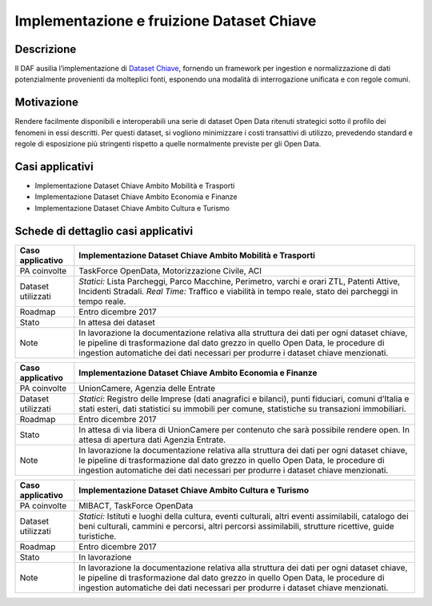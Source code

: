 Implementazione e fruizione Dataset Chiave
==========================================

Descrizione
-----------

Il DAF ausilia l’implementazione di `Dataset
Chiave <http://elenco-basi-di-dati-chiave.readthedocs.io/it/latest/index.html>`__,
fornendo un framework per ingestion e normalizzazione di dati
potenzialmente provenienti da molteplici fonti, esponendo una modalità
di interrogazione unificata e con regole comuni.

Motivazione
-----------

Rendere facilmente disponibili e interoperabili una serie di dataset
Open Data ritenuti strategici sotto il profilo dei fenomeni in essi
descritti. Per questi dataset, si vogliono minimizzare i costi
transattivi di utilizzo, prevedendo standard e regole di esposizione più
stringenti rispetto a quelle normalmente previste per gli Open Data.

Casi applicativi
----------------

-  Implementazione Dataset Chiave Ambito Mobilità e Trasporti
-  Implementazione Dataset Chiave Ambito Economia e Finanze
-  Implementazione Dataset Chiave Ambito Cultura e Turismo

Schede di dettaglio casi applicativi
------------------------------------

+--------------------+-------------------------------------------------------------------------------------------------------------------------------------------------------------------------------------------------------------------------------------------------------------------+
| Caso applicativo   | Implementazione Dataset Chiave Ambito Mobilità e Trasporti                                                                                                                                                                                                        |
+====================+===================================================================================================================================================================================================================================================================+
| PA coinvolte       | TaskForce OpenData, Motorizzazione Civile, ACI                                                                                                                                                                                                                    |
+--------------------+-------------------------------------------------------------------------------------------------------------------------------------------------------------------------------------------------------------------------------------------------------------------+
| Dataset utilizzati | *Statici:* Lista Parcheggi, Parco Macchine, Perimetro, varchi e orari ZTL, Patenti Attive, Incidenti Stradali. *Real Time:* Traffico e viabilità in tempo reale, stato dei parcheggi in tempo reale.                                                              |
+--------------------+-------------------------------------------------------------------------------------------------------------------------------------------------------------------------------------------------------------------------------------------------------------------+
| Roadmap            | Entro dicembre 2017                                                                                                                                                                                                                                               |
+--------------------+-------------------------------------------------------------------------------------------------------------------------------------------------------------------------------------------------------------------------------------------------------------------+
| Stato              | In attesa dei dataset                                                                                                                                                                                                                                             |
+--------------------+-------------------------------------------------------------------------------------------------------------------------------------------------------------------------------------------------------------------------------------------------------------------+
| Note               | In lavorazione la documentazione relativa alla struttura dei dati per ogni dataset chiave, le pipeline di trasformazione dal dato grezzo in quello Open Data, le procedure di ingestion automatiche dei dati necessari per produrre i dataset chiave menzionati.  |
+--------------------+-------------------------------------------------------------------------------------------------------------------------------------------------------------------------------------------------------------------------------------------------------------------+

+--------------------+-------------------------------------------------------------------------------------------------------------------------------------------------------------------------------------------------------------------------------------------------------------------+
| Caso applicativo   | Implementazione Dataset Chiave Ambito Economia e Finanze                                                                                                                                                                                                          |
+====================+===================================================================================================================================================================================================================================================================+
| PA coinvolte       | UnionCamere, Agenzia delle Entrate                                                                                                                                                                                                                                |
+--------------------+-------------------------------------------------------------------------------------------------------------------------------------------------------------------------------------------------------------------------------------------------------------------+
| Dataset utilizzati | *Statici*: Registro delle Imprese (dati anagrafici e bilanci), punti fiduciari, comuni d’Italia e stati esteri, dati statistici su immobili per comune, statistiche su transazioni immobiliari.                                                                   |
+--------------------+-------------------------------------------------------------------------------------------------------------------------------------------------------------------------------------------------------------------------------------------------------------------+
| Roadmap            | Entro dicembre 2017                                                                                                                                                                                                                                               |
+--------------------+-------------------------------------------------------------------------------------------------------------------------------------------------------------------------------------------------------------------------------------------------------------------+
| Stato              | In attesa di via libera di UnionCamere per contenuto che sarà possibile rendere open. In attesa di apertura dati Agenzia Entrate.                                                                                                                                 |
+--------------------+-------------------------------------------------------------------------------------------------------------------------------------------------------------------------------------------------------------------------------------------------------------------+
| Note               | In lavorazione la documentazione relativa alla struttura dei dati per ogni dataset chiave, le pipeline di trasformazione dal dato grezzo in quello Open Data, le procedure di ingestion automatiche dei dati necessari per produrre i dataset chiave menzionati.  |
+--------------------+-------------------------------------------------------------------------------------------------------------------------------------------------------------------------------------------------------------------------------------------------------------------+

+--------------------+-------------------------------------------------------------------------------------------------------------------------------------------------------------------------------------------------------------------------------------------------------------------+
| Caso applicativo   | Implementazione Dataset Chiave Ambito Cultura e Turismo                                                                                                                                                                                                           |
+====================+===================================================================================================================================================================================================================================================================+
| PA coinvolte       | MIBACT, TaskForce OpenData                                                                                                                                                                                                                                        |
+--------------------+-------------------------------------------------------------------------------------------------------------------------------------------------------------------------------------------------------------------------------------------------------------------+
| Dataset utilizzati | *Statici:* Istituti e luoghi della cultura, eventi culturali, altri eventi assimilabili, catalogo dei beni culturali, cammini e percorsi, altri percorsi assimilabili, strutture ricettive, guide turistiche.                                                     |
+--------------------+-------------------------------------------------------------------------------------------------------------------------------------------------------------------------------------------------------------------------------------------------------------------+
| Roadmap            | Entro dicembre 2017                                                                                                                                                                                                                                               |
+--------------------+-------------------------------------------------------------------------------------------------------------------------------------------------------------------------------------------------------------------------------------------------------------------+
| Stato              | In lavorazione                                                                                                                                                                                                                                                    |
+--------------------+-------------------------------------------------------------------------------------------------------------------------------------------------------------------------------------------------------------------------------------------------------------------+
| Note               | In lavorazione la documentazione relativa alla struttura dei dati per ogni dataset chiave, le pipeline di trasformazione dal dato grezzo in quello Open Data, le procedure di ingestion automatiche dei dati necessari per produrre i dataset chiave menzionati.  |
+--------------------+-------------------------------------------------------------------------------------------------------------------------------------------------------------------------------------------------------------------------------------------------------------------+